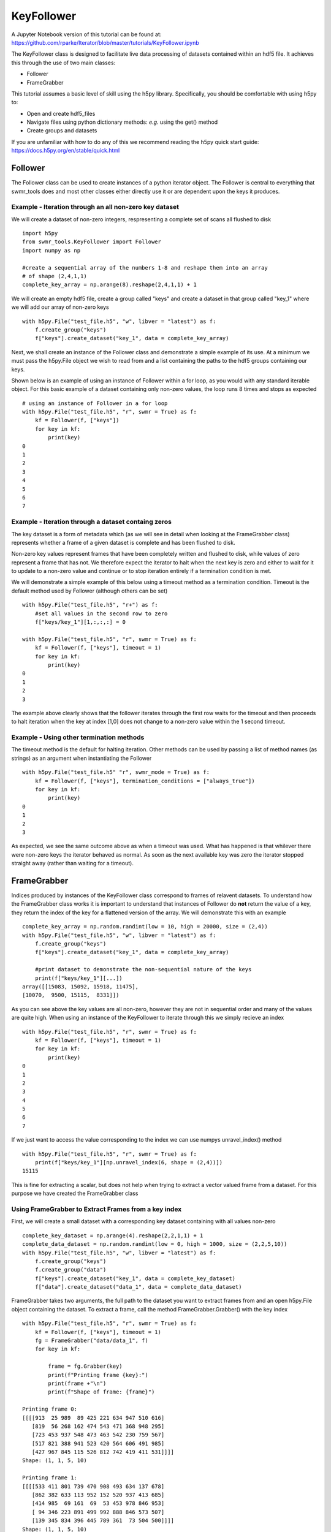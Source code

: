 ###########
KeyFollower
###########

A Jupyter Notebook version of this tutorial can be found at: 
https://github.com/rparke/Iterator/blob/master/tutorials/KeyFollower.ipynb

The KeyFollower class is designed to facilitate live data processing of
datasets contained within an hdf5 file. It achieves this through the use of
two main classes:

* Follower
* FrameGrabber

This tutorial assumes a basic level of skill using the h5py library.
Specifically, you should be comfortable with using h5py to:

* Open and create hdf5_files
* Navigate files using python dictionary methods: *e.g.* using the get() method
* Create groups and datasets

If you are unfamiliar with how to do any of this we recommend reading the
h5py quick start guide: https://docs.h5py.org/en/stable/quick.html


Follower
========

The Follower class can be used to create instances of a python iterator object.
The Follower is central to everything that swmr_tools does and most other
classes either directly use it or are dependent upon the keys it produces.

Example - Iteration through an all non-zero key dataset
-------------------------------------------------------

We will create a dataset of non-zero integers, respresenting a complete set of
scans all flushed to disk ::
 
    import h5py
    from swmr_tools.KeyFollower import Follower
    import numpy as np
    
    #create a sequential array of the numbers 1-8 and reshape them into an array
    # of shape (2,4,1,1)
    complete_key_array = np.arange(8).reshape(2,4,1,1) + 1


We will create an empty hdf5 file, create a group called "keys" and create
a dataset in that group called "key_1" where we will add our array of non-zero
keys ::

    with h5py.File("test_file.h5", "w", libver = "latest") as f:
        f.create_group("keys")
        f["keys"].create_dataset("key_1", data = complete_key_array)

Next, we shall create an instance of the Follower class and demonstrate a
simple example of its use. At a minimum we must pass the h5py.File object 
we wish to read from and a list containing the paths to the hdf5 groups 
containing our keys.

Shown below is an example of using an instance of Follower within a for loop, 
as you would with any standard iterable object. For this basic example of a 
dataset containing only non-zero values, the loop runs 8 times and stops as 
expected ::

    # using an instance of Follower in a for loop
    with h5py.File("test_file.h5", "r", swmr = True) as f:
        kf = Follower(f, ["keys"])
        for key in kf:
            print(key)
    0
    1
    2
    3
    4
    5
    6
    7
            

Example - Iteration through a dataset containg zeros
----------------------------------------------------

The key dataset is a form of metadata which (as we will see in 
detail when looking at the FrameGrabber class) represents whether a frame of 
a given dataset is complete and has been flushed to disk.

Non-zero key values represent frames that have been completely written and 
flushed to disk, while values of zero represent a frame that has not. We 
therefore expect the iterator to halt when the next key is zero and either to
wait for it to update to a non-zero value and continue or to stop iteration 
entirely if a termination condition is met.

We will demonstrate a simple example of this below using a timeout method as 
a termination condition. Timeout is the default method used by Follower 
(although others can be set) ::


    with h5py.File("test_file.h5", "r+") as f:
        #set all values in the second row to zero
        f["keys/key_1"][1,:,:,:] = 0

    with h5py.File("test_file.h5", "r", swmr = True) as f:
        kf = Follower(f, ["keys"], timeout = 1)
        for key in kf:
            print(key)
    0
    1
    2
    3
            
The example above clearly shows that the follower iterates through the first 
row waits for the timeout and then proceeds to halt iteration when the key at
index [1,0] does not change to a non-zero value within the 1 second timeout.

Example - Using other termination methods
-----------------------------------------

The timeout method is the default for halting iteration. Other methods can be
used by passing a list of method names (as strings) as an argument when 
instantiating the Follower ::

    with h5py.File("test_file.h5" "r", swmr_mode = True) as f:
        kf = Follower(f, ["keys"], termination_conditions = ["always_true"])
        for key in kf:
            print(key)
    0
    1
    2
    3
    
As expected, we see the same outcome above as when a timeout was used. What
has happened is that whilever there were non-zero keys the iterator behaved as 
normal. As soon as the next available key was zero the iterator stopped 
straight away (rather than waiting for a timeout).


FrameGrabber
============

Indices produced by instances of the KeyFollower class correspond to frames of
relavent datasets. To understand how the FrameGrabber class works it is important
to understand that instances of Follower do **not** return the value of a key,
they return the index of the key for a flattened version of the array. We will
demonstrate this with an example ::

    
    complete_key_array = np.random.randint(low = 10, high = 20000, size = (2,4))
    with h5py.File("test_file.h5", "w", libver = "latest") as f:
        f.create_group("keys")
        f["keys"].create_dataset("key_1", data = complete_key_array)
        
        #print dataset to demonstrate the non-sequential nature of the keys
        print(f["keys/key_1"][...])
    array([[15083, 15092, 15918, 11475], 
    [10070,  9500, 15115,  8331]])
       
As you can see above the key values are all non-zero, however they are not in
sequential order and many of the values are quite high. When using an instance 
of the KeyFollower to iterate through this we simply recieve an index ::

    with h5py.File("test_file.h5", "r", swmr = True) as f:
        kf = Follower(f, ["keys"], timeout = 1)
        for key in kf:
            print(key)
    0
    1
    2
    3
    4
    5
    6
    7

If we just want to access the value corresponding to the index we can use
numpys unravel_index() method ::

    with h5py.File("test_file.h5", "r", swmr = True) as f:
        print(f["keys/key_1"][np.unravel_index(6, shape = (2,4))])
    15115

This is fine for extracting a scalar, but does not help when trying to extract
a vector valued frame from a dataset. For this purpose we have created the
FrameGrabber class


Using FrameGrabber to Extract Frames from a key index
-----------------------------------------------------


First, we will create a small dataset with a corresponding key dataset containing
with all values non-zero ::

    complete_key_dataset = np.arange(4).reshape(2,2,1,1) + 1
    complete_data_dataset = np.random.randint(low = 0, high = 1000, size = (2,2,5,10))
    with h5py.File("test_file.h5", "w", libver = "latest") as f:
        f.create_group("keys")
        f.create_group("data")
        f["keys"].create_dataset("key_1", data = complete_key_dataset)
        f["data"].create_dataset("data_1", data = complete_data_dataset)
        
        

FrameGrabber takes two arguments, the full path to the dataset you want to
extract frames from and an open h5py.File object containing the dataset. To 
extract a frame, call the method FrameGrabber.Grabber() with the key index ::

    with h5py.File("test_file.h5", "r", swmr = True) as f:
        kf = Follower(f, ["keys"], timeout = 1)
        fg = FrameGrabber("data/data_1", f)
        for key in kf:
        
            frame = fg.Grabber(key)
            print(f"Printing frame {key}:")
            print(frame +"\n")
            print(f"Shape of frame: {frame}")
            
    Printing frame 0:
    [[[[913  25 989  89 425 221 634 947 510 616]
       [819  56 268 162 474 543 471 368 948 295]
       [723 453 937 548 473 463 542 230 759 567]
       [517 821 388 941 523 420 564 606 491 985]
       [427 967 845 115 526 812 742 419 411 531]]]]
    Shape: (1, 1, 5, 10)
       
    Printing frame 1: 
    [[[[533 411 801 739 470 908 493 634 137 678]
       [862 382 633 113 952 152 520 937 413 685]
       [414 985  69 161  69  53 453 978 846 953]
       [ 94 346 223 891 499 992 888 846 573 507]
       [139 345 834 396 445 789 361  73 504 500]]]]
    Shape: (1, 1, 5, 10)
       
    Printing frame 2: 
    [[[[492 428 465 627 165 583 558 868 133  64]
       [926 732 564 725 424 144 991 139 114 356]
       [941 653 303 665 768 384 894 239 720 510]
       [663 815 228 888 325 356 293 225 481 700]
       [155 506 906  29 307 589  16 264 616  88]]]]
    Shape: (1, 1, 5, 10)
       
    Printing frame 3:
    [[[[376  22 142 805 266 176 824  85 886 771]
       [403 795 603 528 349 117 384 176 186 324]
       [561 467 322 430 792 977 606 906 833 243]
       [954 466 125 597 959 245 699  36 254 410]
       [943 629 468 131 657 717 734 482 657 895]]]]
    Shape: (1, 1, 5, 10)
       
       
The above example demonstrates the ability of the FrameGrabber class to
return corresponding vector-valued dataset frames of the correct shape. This
lets us do operations frame by frame live as frames are being written. Below
is a simple data reduction example where we return the sum of each frame ::

    with h5py.File("test_file.h5", "r", swmr = True) as f:
        kf = Follower(f, ["keys"], timeout = 1)
        fg = FrameGrabber("data/data_1", f)
        for key in kf:
            current_frame = fg.Grabber(key)
            data_reduced_frame = current_frame.sum()
            data_reduced_frame = data_reduced_frame.reshape((1,1,1,1))
            print(f"Printing frame number {key}")
            print(f"Frame = {data_reduced_frame}\n Shape = {data_reduced_frame.shape}\n")
    
    Printing frame number 0
    Frame = [[[[25616]]]] 
    Shape = (1, 1, 1, 1)
    
    Printing frame number 1
    Frame = [[[[25727]]]]
    Shape = (1, 1, 1, 1)
    
    Printing frame number 2
    Frame = [[[[23705]]]]
    Shape = (1, 1, 1, 1)
    
    Printing frame number 3
    Frame = [[[[28003]]]] 
    Shape = (1, 1, 1, 1)
     

     

        

    






